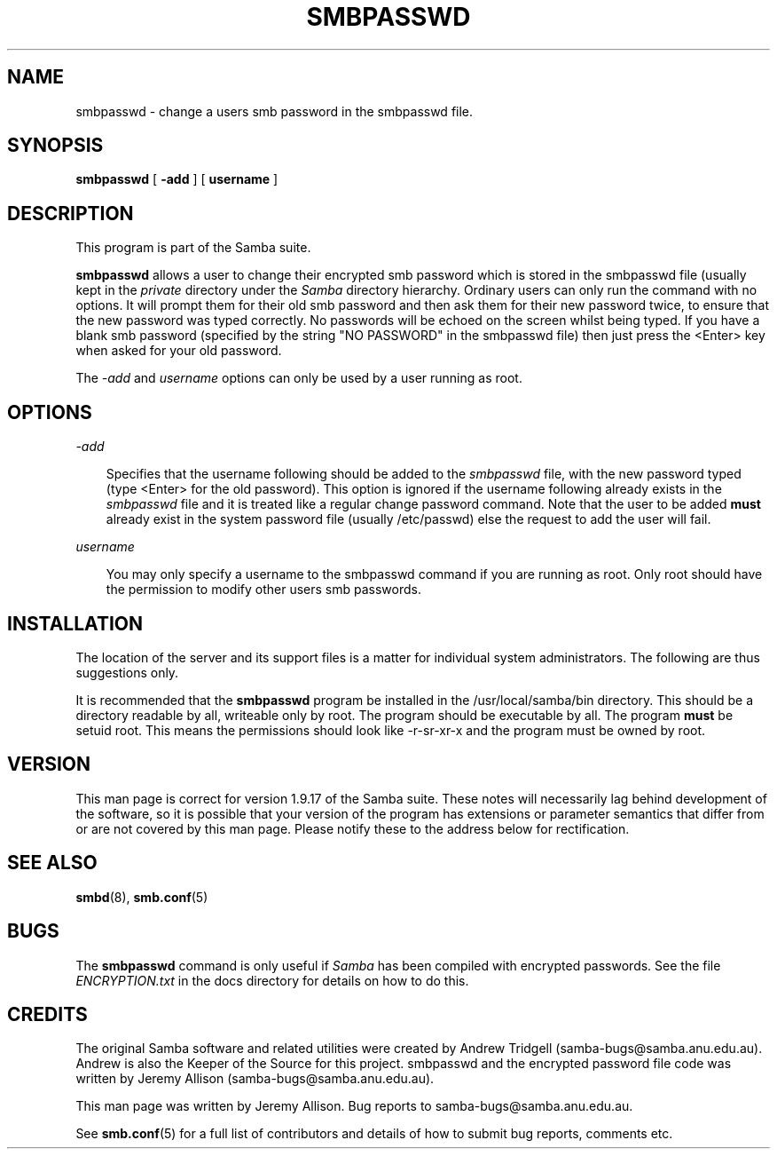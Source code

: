 .TH SMBPASSWD 8 "30 Oct 1997" "smbpasswd 1.9.18alpha9"
.SH NAME
smbpasswd \- change a users smb password in the smbpasswd file.
.SH SYNOPSIS
.B smbpasswd
[
.B \-add
] [
.B username
]
.SH DESCRIPTION

This program is part of the Samba suite.

.B smbpasswd 
allows a user to change their encrypted smb password which
is stored in the smbpasswd file (usually kept in the
.I private
directory under the
.I Samba 
directory hierarchy. Ordinary users can only run the command 
with no options. It will prompt them for their old smb password
and then ask them for their new password twice, to ensure that
the new password was typed correctly. No passwords will
be echoed on the screen whilst being typed. If you have a blank
smb password (specified by the string "NO PASSWORD" in the
smbpasswd file) then just press the <Enter> key when asked
for your old password.

The 
.I \-add
and 
.I username
options can only be used by a user running as root.

.SH OPTIONS
.I \-add

.RS 3
Specifies that the username following should be added to
the
.I smbpasswd
file, with the new password typed (type <Enter> for the
old password). This option is ignored if the username 
following already exists in the
.I smbpasswd
file and it is treated like a regular change password 
command. Note that the user to be added
.B must
already exist in the system password file (usually /etc/passwd)
else the request to add the user will fail.

.RE
.I username

.RS 3
You may only specify a username to the smbpasswd command
if you are running as root. Only root should have the
permission to modify other users smb passwords.

.RE
.RE
.SH INSTALLATION

The location of the server and its support files is a matter for individual
system administrators. The following are thus suggestions only.

It is recommended that the
.B smbpasswd
program be installed in the /usr/local/samba/bin directory. This should be
a directory readable by all, writeable only by root. The program should be
executable by all. The program 
.B must
be setuid root. This means the permissions should
look like -r-sr-xr-x and the program must be owned by root.

.SH VERSION

This man page is correct for version 1.9.17 of the Samba suite.
These notes will necessarily lag behind 
development of the software, so it is possible that your version of 
the program has extensions or parameter semantics that differ from or are not 
covered by this man page. Please notify these to the address below for 
rectification.
.SH SEE ALSO
.BR smbd (8), 
.BR smb.conf (5) 
.SH
.B BUGS

.RE
The
.B smbpasswd
command is only useful if
.I Samba
has been compiled with encrypted passwords. See the file
.I ENCRYPTION.txt
in the docs directory for details on how to do this.

.SH CREDITS
.RE
The original Samba software and related utilities were created by 
Andrew Tridgell (samba-bugs@samba.anu.edu.au). Andrew is also the Keeper
of the Source for this project. smbpasswd and the encrypted password
file code was written by Jeremy Allison (samba-bugs@samba.anu.edu.au).

This man page was written by Jeremy Allison. Bug reports to samba-bugs@samba.anu.edu.au.

See
.BR smb.conf (5)
for a full list of contributors and details of how to 
submit bug reports, comments etc.
